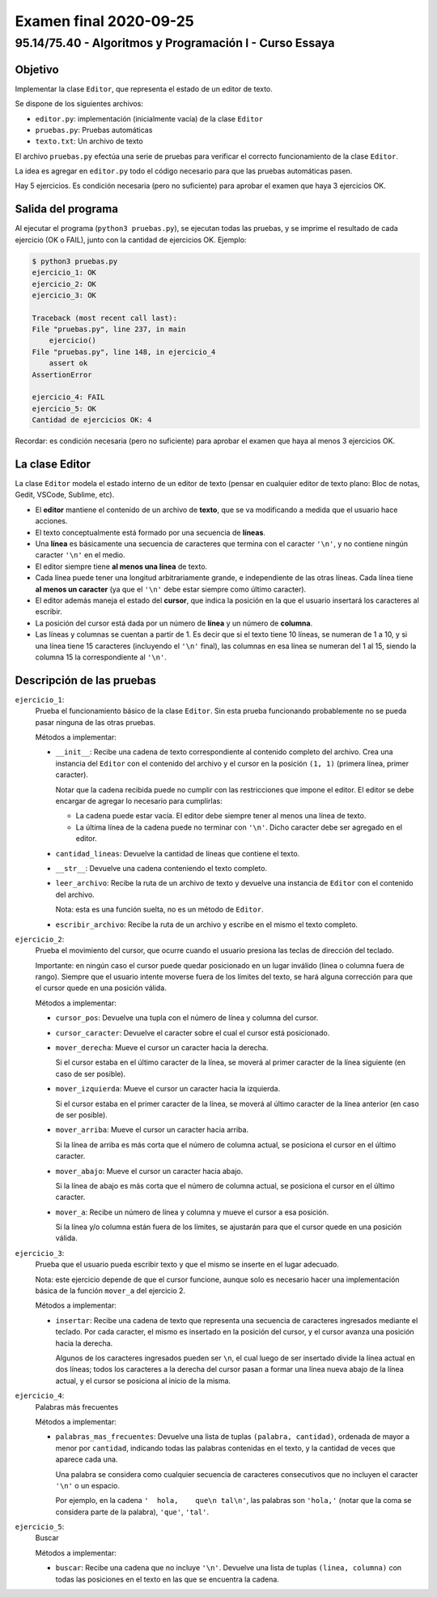 =======================
Examen final 2020-09-25
=======================

--------------------------------------------------------
95.14/75.40 - Algoritmos y Programación I - Curso Essaya
--------------------------------------------------------

Objetivo
========

Implementar la clase ``Editor``, que representa el estado de un editor de texto.

Se dispone de los siguientes archivos:

* ``editor.py``: implementación (inicialmente vacía) de la clase ``Editor``
* ``pruebas.py``: Pruebas automáticas
* ``texto.txt``: Un archivo de texto

El archivo ``pruebas.py`` efectúa una serie de pruebas para verificar el correcto
funcionamiento de la clase ``Editor``.

La idea es agregar en ``editor.py`` todo el código necesario para que las
pruebas automáticas pasen.

Hay 5 ejercicios. Es condición necesaria (pero no suficiente) para aprobar el
examen que haya 3 ejercicios OK.

Salida del programa
===================

Al ejecutar el programa (``python3 pruebas.py``), se ejecutan todas las pruebas,
y se imprime el resultado de cada ejercicio (OK o FAIL), junto con la
cantidad de ejercicios OK. Ejemplo:

.. code::

    $ python3 pruebas.py
    ejercicio_1: OK
    ejercicio_2: OK
    ejercicio_3: OK

    Traceback (most recent call last):
    File "pruebas.py", line 237, in main
        ejercicio()
    File "pruebas.py", line 148, in ejercicio_4
        assert ok
    AssertionError

    ejercicio_4: FAIL
    ejercicio_5: OK
    Cantidad de ejercicios OK: 4

Recordar: es condición necesaria (pero no suficiente) para aprobar el examen
que haya al menos 3 ejercicios OK.

La clase Editor
===============

La clase ``Editor`` modela el estado interno de un editor de texto (pensar en cualquier editor
de texto plano: Bloc de notas, Gedit, VSCode, Sublime, etc).

* El **editor** mantiene el contenido de un archivo de **texto**, que se va modificando a medida que
  el usuario hace acciones.
* El texto conceptualmente está formado por una secuencia de **líneas**.
* Una **línea** es básicamente una secuencia de caracteres que termina con el caracter ``'\n'``, y no
  contiene ningún caracter ``'\n'`` en el medio.
* El editor siempre tiene **al menos una línea** de texto.
* Cada línea puede tener una longitud arbitrariamente grande, e independiente de las otras líneas.
  Cada línea tiene **al menos un caracter** (ya que el ``'\n'`` debe estar siempre como último caracter).

* El editor además maneja el estado del **cursor**, que indica la posición en la que el usuario
  insertará los caracteres al escribir.
* La posición del cursor está dada por un número de **línea** y un número de **columna**.
* Las líneas y columnas se cuentan a partir de 1.
  Es decir que si el texto tiene 10 líneas, se numeran de 1 a 10, y si una
  línea tiene 15 caracteres (incluyendo el ``'\n'`` final), las columnas en esa
  línea se numeran del 1 al 15, siendo la columna 15 la correspondiente al
  ``'\n'``.

Descripción de las pruebas
==========================

``ejercicio_1``:
    Prueba el funcionamiento básico de la clase ``Editor``. Sin esta prueba funcionando
    probablemente no se pueda pasar ninguna de las otras pruebas.

    Métodos a implementar:

    * ``__init__``: Recibe una cadena de texto correspondiente al contenido completo del archivo.
      Crea una instancia del ``Editor`` con el contenido del archivo y el cursor en la posición
      ``(1, 1)`` (primera línea, primer caracter).

      Notar que la cadena recibida puede no cumplir con las restricciones que impone el editor.
      El editor se debe encargar de agregar lo necesario para cumplirlas:

      * La cadena puede estar vacía. El editor debe siempre tener al menos una línea de texto.
      * La última línea de la cadena puede no terminar con ``'\n'``. Dicho caracter debe ser agregado
        en el editor.

    * ``cantidad_lineas``: Devuelve la cantidad de líneas que contiene el texto.

    * ``__str__``: Devuelve una cadena conteniendo el texto completo.

    * ``leer_archivo``: Recibe la ruta de un archivo de texto y devuelve una instancia de
      ``Editor`` con el contenido del archivo.

      Nota: esta es una función suelta, no es un método de ``Editor``.

    * ``escribir_archivo``: Recibe la ruta de un archivo y escribe en el mismo el texto completo.

``ejercicio_2``:
    Prueba el movimiento del cursor, que ocurre cuando el usuario presiona las teclas de dirección
    del teclado.

    Importante: en ningún caso el cursor puede quedar posicionado en un lugar inválido (línea o
    columna fuera de rango). Siempre que el usuario intente moverse fuera de los límites del texto, se
    hará alguna corrección para que el cursor quede en una posición válida.

    Métodos a implementar:

    * ``cursor_pos``: Devuelve una tupla con el número de línea y columna del cursor.

    * ``cursor_caracter``: Devuelve el caracter sobre el cual el cursor está posicionado.

    * ``mover_derecha``: Mueve el cursor un caracter hacia la derecha.

      Si el cursor estaba en el último caracter de la línea, se moverá al
      primer caracter de la línea siguiente (en caso de ser posible).

    * ``mover_izquierda``: Mueve el cursor un caracter hacia la izquierda.

      Si el cursor estaba en el primer caracter de la línea, se moverá al
      último caracter de la línea anterior (en caso de ser posible).

    * ``mover_arriba``: Mueve el cursor un caracter hacia arriba.

      Si la línea de arriba es más corta que el número de columna actual, se posiciona
      el cursor en el último caracter.

    * ``mover_abajo``: Mueve el cursor un caracter hacia abajo.

      Si la línea de abajo es más corta que el número de columna actual, se posiciona
      el cursor en el último caracter.

    * ``mover_a``: Recibe un número de línea y columna y mueve el cursor a esa posición.

      Si la línea y/o columna están fuera de los límites, se ajustarán para que el cursor quede
      en una posición válida.

``ejercicio_3``:
    Prueba que el usuario pueda escribir texto y que el mismo se inserte en el lugar adecuado.

    Nota: este ejercicio depende de que el cursor funcione, aunque solo es necesario hacer una
    implementación básica de la función ``mover_a`` del ejercicio 2.

    Métodos a implementar:

    * ``insertar``: Recibe una cadena de texto que representa una secuencia de caracteres ingresados
      mediante el teclado. Por cada caracter, el mismo es insertado en la posición del cursor, y
      el cursor avanza una posición hacia la derecha.

      Algunos de los caracteres ingresados pueden ser ``\n``, el cual luego de
      ser insertado divide la línea actual en dos líneas; todos los caracteres
      a la derecha del cursor pasan a formar una línea nueva abajo de la línea
      actual, y el cursor se posiciona al inicio de la misma.

``ejercicio_4``:
    Palabras más frecuentes

    Métodos a implementar:

    * ``palabras_mas_frecuentes``: Devuelve una lista de tuplas ``(palabra, cantidad)``, ordenada
      de mayor a menor por ``cantidad``, indicando todas las palabras contenidas en el texto, y
      la cantidad de veces que aparece cada una.

      Una palabra se considera como cualquier secuencia de caracteres consecutivos que no
      incluyen el caracter ``'\n'`` o un espacio.

      Por ejemplo, en la cadena ``'  hola,    que\n tal\n'``, las palabras son ``'hola,'`` (notar que
      la coma se considera parte de la palabra), ``'que'``, ``'tal'``.

``ejercicio_5``:
    Buscar

    Métodos a implementar:

    * ``buscar``: Recibe una cadena que no incluye ``'\n'``. Devuelve una lista de tuplas
      ``(linea, columna)`` con todas las posiciones en el texto en las que se encuentra la cadena.

